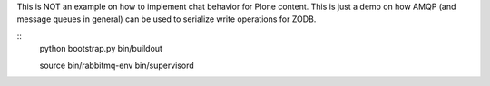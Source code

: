 This is NOT an example on how to implement chat behavior for Plone content.
This is just a demo on how AMQP (and message queues in general) can be used to
serialize write operations for ZODB.

::
    python bootstrap.py
    bin/buildout

    source bin/rabbitmq-env
    bin/supervisord
